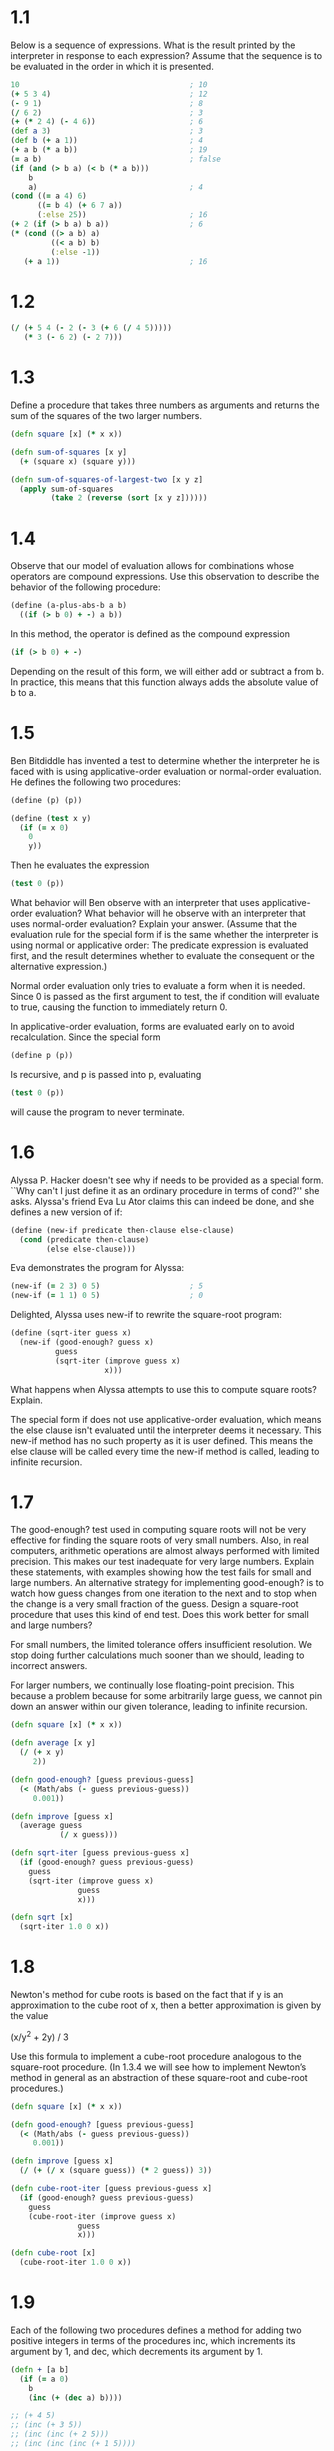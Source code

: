 * 1.1

  Below is a sequence of expressions. What is the result printed by the
  interpreter in response to each expression? Assume that the sequence is to be
  evaluated in the order in which it is presented.

  #+BEGIN_SRC clojure
    10                                      ; 10
    (+ 5 3 4)                               ; 12
    (- 9 1)                                 ; 8
    (/ 6 2)                                 ; 3
    (+ (* 2 4) (- 4 6))                     ; 6
    (def a 3)                               ; 3
    (def b (+ a 1))                         ; 4
    (+ a b (* a b))                         ; 19
    (= a b)                                 ; false
    (if (and (> b a) (< b (* a b)))
        b
        a)                                  ; 4
    (cond ((= a 4) 6)
          ((= b 4) (+ 6 7 a))
          (:else 25))                       ; 16
    (+ 2 (if (> b a) b a))                  ; 6
    (* (cond ((> a b) a)
             ((< a b) b)
             (:else -1))
       (+ a 1))                             ; 16
  #+END_SRC

* 1.2

  #+BEGIN_SRC clojure
    (/ (+ 5 4 (- 2 (- 3 (+ 6 (/ 4 5)))))
       (* 3 (- 6 2) (- 2 7)))
  #+END_SRC

* 1.3

  Define a procedure that takes three numbers as arguments and returns the sum
  of the squares of the two larger numbers.

  #+BEGIN_SRC clojure
    (defn square [x] (* x x))

    (defn sum-of-squares [x y]
      (+ (square x) (square y)))

    (defn sum-of-squares-of-largest-two [x y z]
      (apply sum-of-squares
             (take 2 (reverse (sort [x y z])))))
  #+END_SRC

* 1.4

  Observe that our model of evaluation allows for combinations whose operators
  are compound expressions. Use this observation to describe the behavior of
  the following procedure:

  #+BEGIN_SRC clojure
    (define (a-plus-abs-b a b)
      ((if (> b 0) + -) a b))
  #+END_SRC

  In this method, the operator is defined as the compound expression

  #+BEGIN_SRC clojure
  (if (> b 0) + -)
  #+END_SRC

  Depending on the result of this form, we will either add or subtract a from
  b.  In practice, this means that this function always adds the absolute value
  of b to a.

* 1.5

  Ben Bitdiddle has invented a test to determine whether the interpreter he is
  faced with is using applicative-order evaluation or normal-order
  evaluation. He defines the following two procedures:

  #+BEGIN_SRC clojure
    (define (p) (p))

    (define (test x y)
      (if (= x 0)
        0
        y))
  #+END_SRC

  Then he evaluates the expression

  #+BEGIN_SRC clojure
    (test 0 (p))
  #+END_SRC

  What behavior will Ben observe with an interpreter that uses
  applicative-order evaluation? What behavior will he observe with an
  interpreter that uses normal-order evaluation? Explain your answer. (Assume
  that the evaluation rule for the special form if is the same whether the
  interpreter is using normal or applicative order: The predicate expression is
  evaluated first, and the result determines whether to evaluate the consequent
  or the alternative expression.)

  Normal order evaluation only tries to evaluate a form when it is needed.
  Since 0 is passed as the first argument to test, the if condition will
  evaluate to true, causing the function to immediately return 0.

  In applicative-order evaluation, forms are evaluated early on to avoid
  recalculation.  Since the special form

  #+BEGIN_SRC clojure
    (define p (p))
  #+END_SRC

  Is recursive, and p is passed into p, evaluating

  #+BEGIN_SRC clojure
    (test 0 (p))
  #+END_SRC

  will cause the program to never terminate.

* 1.6

  Alyssa P. Hacker doesn't see why if needs to be provided as a special
  form. ``Why can't I just define it as an ordinary procedure in terms of
  cond?'' she asks. Alyssa's friend Eva Lu Ator claims this can indeed be done,
  and she defines a new version of if:

  #+BEGIN_SRC clojure
    (define (new-if predicate then-clause else-clause)
      (cond (predicate then-clause)
            (else else-clause)))
  #+END_SRC

  Eva demonstrates the program for Alyssa:

  #+BEGIN_SRC clojure
    (new-if (= 2 3) 0 5)                    ; 5
    (new-if (= 1 1) 0 5)                    ; 0
  #+END_SRC

  Delighted, Alyssa uses new-if to rewrite the square-root program:

  #+BEGIN_SRC clojure
    (define (sqrt-iter guess x)
      (new-if (good-enough? guess x)
              guess
              (sqrt-iter (improve guess x)
                         x)))
  #+END_SRC

  What happens when Alyssa attempts to use this to compute square roots?
  Explain.

  The special form if does not use applicative-order evaluation, which means
  the else clause isn't evaluated until the interpreter deems it necessary.
  This new-if method has no such property as it is user defined.  This means
  the else clause will be called every time the new-if method is called,
  leading to infinite recursion.

* 1.7

  The good-enough? test used in computing square roots will not be very
  effective for finding the square roots of very small numbers. Also, in real
  computers, arithmetic operations are almost always performed with limited
  precision. This makes our test inadequate for very large numbers. Explain
  these statements, with examples showing how the test fails for small and
  large numbers. An alternative strategy for implementing good-enough? is to
  watch how guess changes from one iteration to the next and to stop when the
  change is a very small fraction of the guess. Design a square-root procedure
  that uses this kind of end test. Does this work better for small and large
  numbers?

  For small numbers, the limited tolerance offers insufficient resolution.  We
  stop doing further calculations much sooner than we should, leading to
  incorrect answers.

  For larger numbers, we continually lose floating-point precision.  This
  because a problem because for some arbitrarily large guess, we cannot pin
  down an answer within our given tolerance, leading to infinite recursion.

  #+BEGIN_SRC clojure
    (defn square [x] (* x x))

    (defn average [x y]
      (/ (+ x y)
         2))

    (defn good-enough? [guess previous-guess]
      (< (Math/abs (- guess previous-guess))
         0.001))

    (defn improve [guess x]
      (average guess
               (/ x guess)))

    (defn sqrt-iter [guess previous-guess x]
      (if (good-enough? guess previous-guess)
        guess
        (sqrt-iter (improve guess x)
                   guess
                   x)))

    (defn sqrt [x]
      (sqrt-iter 1.0 0 x))
  #+END_SRC

* 1.8

  Newton's method for cube roots is based on the fact that if y is an
  approximation to the cube root of x, then a better approximation is given by
  the value

  (x/y^2 + 2y) / 3

  Use this formula to implement a cube-root procedure analogous to the
  square-root procedure. (In 1.3.4 we will see how to implement Newton’s
  method in general as an abstraction of these square-root and cube-root
  procedures.)

  #+BEGIN_SRC clojure
     (defn square [x] (* x x))

     (defn good-enough? [guess previous-guess]
       (< (Math/abs (- guess previous-guess))
          0.001))

     (defn improve [guess x]
       (/ (+ (/ x (square guess)) (* 2 guess)) 3))

     (defn cube-root-iter [guess previous-guess x]
       (if (good-enough? guess previous-guess)
         guess
         (cube-root-iter (improve guess x)
                    guess
                    x)))

     (defn cube-root [x]
       (cube-root-iter 1.0 0 x))
  #+END_SRC

* 1.9

  Each of the following two procedures defines a method for adding two positive
  integers in terms of the procedures inc, which increments its argument by 1,
  and dec, which decrements its argument by 1.

  #+BEGIN_SRC clojure
    (defn + [a b]
      (if (= a 0)
        b
        (inc (+ (dec a) b))))

    ;; (+ 4 5)
    ;; (inc (+ 3 5))
    ;; (inc (inc (+ 2 5)))
    ;; (inc (inc (inc (+ 1 5))))

    ;;; We can see from this that the first method is recursive.

    (defn + [a b]
      (if (= a 0)
        b
        (+ (dec a) (inc b))))

    ;; (+ 4 5)
    ;; (+ 3 6)
    ;; (+ 2 7)

    ;;; We can see from this that the second method is iterative.
  #+END_SRC

* 1.10

  The following procedure computes a mathematical function called Ackermann’s
  function.

  #+BEGIN_SRC clojure
    (defn A [x y]
      (cond (= y 0) 0
            (= x 0) (* 2 y)
            (= y 1) 2
            :else (A (- x 1)
                     (A x (- y 1)))))
  #+END_SRC

  What are the values of the following expressions?

  #+BEGIN_SRC clojure
    (A 1 10)                                ; 1024
    (A 2 4)                                 ; 65536
    (A 3 3)                                 ; 65536
  #+END_SRC

  Consider the following procedures, where A is the procedure defined above:

  #+BEGIN_SRC clojure
    (defn f [n] (A 0 n))                    ; 2n
    (defn g [n] (A 1 n))                    ; 2^n
    (defn h [n] (A 2 n))                    ; 2^2^2 ... n times
    (defn k [n] (* 5 n n))                  ; 5n2
  #+END_SRC

  Give concise mathematical definitions for the functions computed by the
  procedures f, g, and h for positive integer values of n. For example, (k n)
  computes 5n2.

* 1.11

   A function f is defined by the rule that f(n)=n if n<3 and
   f(n)=f(n−1)+2f(n−2)+3f(n−3) if n≥3. Write a procedure that computes f by
   means of a recursive process. Write a procedure that computes f by means of
   an iterative process.

   #+BEGIN_SRC clojure
     ;;; Recursive Solution

     (defn f [n]
       (cond
         (< n 3) n
         :else (+
                (f (- n 1))
                (* 2 (f (- n 2)))
                (* 3 (f (- n 3))))))

     ;;; Iterative Solution

     (defn f [n]
       (defn iter [x z y count]
         (if (= count 0)
           x
           (iter y z (+ z (* 2 y) (* 3 x)) (- count 1))))
       (iter 0 1 2 n))
   #+END_SRC
